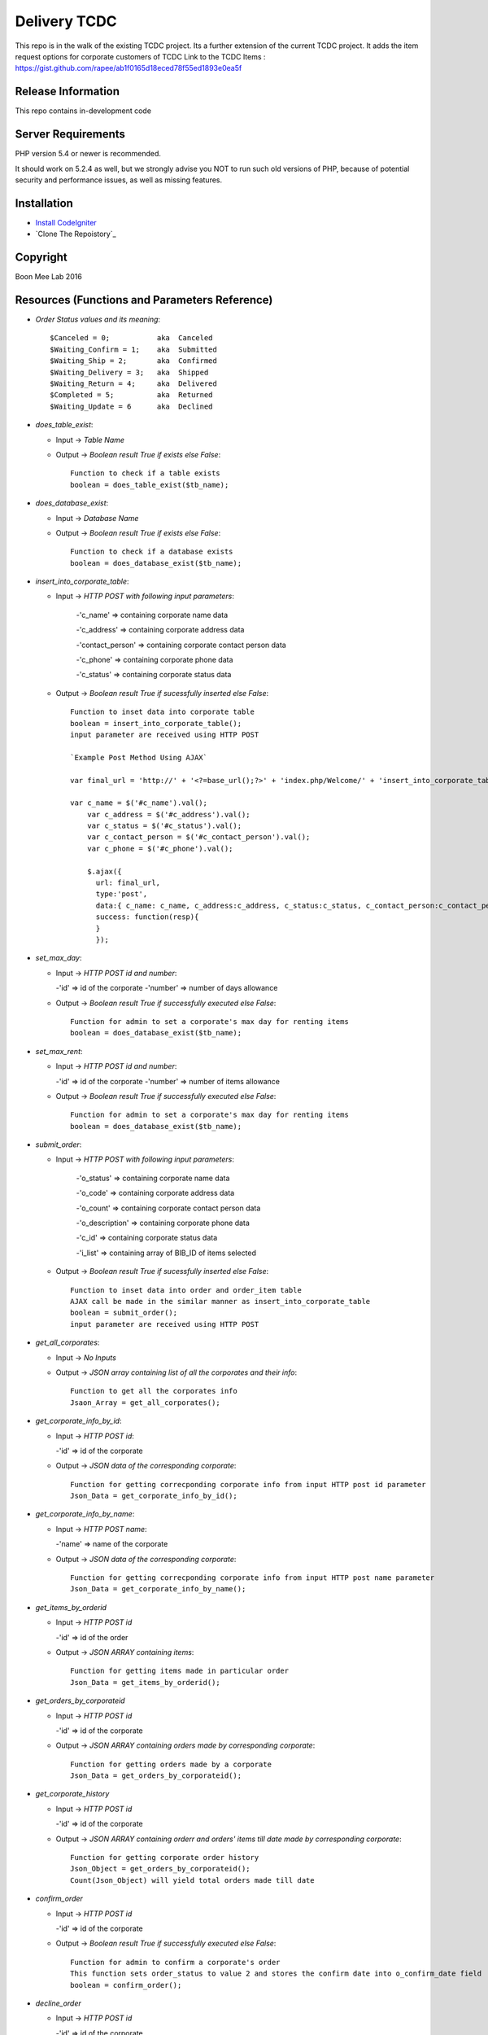 ###################
Delivery TCDC
###################

This repo is in the walk of the existing TCDC project.
Its a further extension of the current TCDC project.
It adds the item request options for corporate customers of TCDC
Link to the TCDC Items : https://gist.github.com/rapee/ab1f0165d18eced78f55ed1893e0ea5f

*******************
Release Information
*******************
This repo contains in-development code 

*******************
Server Requirements
*******************

PHP version 5.4 or newer is recommended.

It should work on 5.2.4 as well, but we strongly advise you NOT to run
such old versions of PHP, because of potential security and performance
issues, as well as missing features.

************
Installation
************
-  `Install CodeIgniter <http://www.codeigniter.com/user_guide/installation/index.html>`_
-  `Clone The Repoistory`_

***********
Copyright
***********
Boon Mee Lab 2016

***********************************************
Resources (Functions and Parameters Reference)
***********************************************
* `Order Status values and its meaning`::

       $Canceled = 0;           aka  Canceled
       $Waiting_Confirm = 1;    aka  Submitted
       $Waiting_Ship = 2;       aka  Confirmed 
       $Waiting_Delivery = 3;   aka  Shipped 
       $Waiting_Return = 4;     aka  Delivered
       $Completed = 5;          aka  Returned
       $Waiting_Update = 6      aka  Declined

* `does_table_exist`:

  - Input ->  *Table Name*
  - Output -> *Boolean result True if exists else False*::

       Function to check if a table exists
       boolean = does_table_exist($tb_name);

* `does_database_exist`:

  - Input ->  *Database Name*
  - Output -> *Boolean result True if exists else False*::

       Function to check if a database exists
       boolean = does_database_exist($tb_name);

* `insert_into_corporate_table`:

  - Input ->  *HTTP POST with following input parameters*:

  	-'c_name'          => containing corporate name data

    	-'c_address'       => containing corporate address data

    	-'contact_person'  => containing corporate contact person data

    	-'c_phone'         => containing corporate phone data

    	-'c_status'        => containing corporate status data
  - Output -> *Boolean result True if sucessfully inserted else False*::

       Function to inset data into corporate table
       boolean = insert_into_corporate_table();
       input parameter are received using HTTP POST

       `Example Post Method Using AJAX`
       
       var final_url = 'http://' + '<?=base_url();?>' + 'index.php/Welcome/' + 'insert_into_corporate_table';

       var c_name = $('#c_name').val();
	   var c_address = $('#c_address').val();
	   var c_status = $('#c_status').val();
	   var c_contact_person = $('#c_contact_person').val();
	   var c_phone = $('#c_phone').val();
	 
	   $.ajax({ 
	     url: final_url,
	     type:'post',
	     data:{ c_name: c_name, c_address:c_address, c_status:c_status, c_contact_person:c_contact_person,c_phone:c_phone},
	     success: function(resp){
	     }
	     }); 

* `set_max_day`:

  - Input ->  *HTTP POST id and number*:

    -'id'          => id of the corporate
    -'number'      => number of days allowance
  - Output -> *Boolean result True if successfully executed else False*::

       Function for admin to set a corporate's max day for renting items
       boolean = does_database_exist($tb_name);

* `set_max_rent`:

  - Input ->  *HTTP POST id and number*:

    -'id'          => id of the corporate
    -'number'      => number of items allowance 
  - Output -> *Boolean result True if successfully executed else False*::

       Function for admin to set a corporate's max day for renting items
       boolean = does_database_exist($tb_name);

* `submit_order`:

  - Input ->  *HTTP POST with following input parameters*:

		-'o_status'       => containing corporate name data

		-'o_code'         => containing corporate address data

		-'o_count'        => containing corporate contact person data

		-'o_description'  => containing corporate phone data

		-'c_id'           => containing corporate status data

		-'i_list'         => containing array of BIB_ID of items selected
  - Output -> *Boolean result True if sucessfully inserted else False*::

       Function to inset data into order and order_item table
       AJAX call be made in the similar manner as insert_into_corporate_table
       boolean = submit_order();
       input parameter are received using HTTP POST 

* `get_all_corporates`:

  - Input ->  *No Inputs*
  - Output -> *JSON array containing list of all the corporates and their info*::

       Function to get all the corporates info
       Jsaon_Array = get_all_corporates();

* `get_corporate_info_by_id`:

  - Input ->  *HTTP POST id*:

    -'id'          => id of the corporate
  - Output -> *JSON data of the corresponding corporate*::

       Function for getting correcponding corporate info from input HTTP post id parameter
       Json_Data = get_corporate_info_by_id();

* `get_corporate_info_by_name`:

  - Input ->  *HTTP POST name*:

    -'name'          => name of the corporate
  - Output -> *JSON data of the corresponding corporate*::

       Function for getting correcponding corporate info from input HTTP post name parameter
       Json_Data = get_corporate_info_by_name();

* `get_items_by_orderid`

  - Input ->  *HTTP POST id*

    -'id'          => id of the order
  - Output -> *JSON ARRAY containing items*::

       Function for getting items made in particular order
       Json_Data = get_items_by_orderid();

* `get_orders_by_corporateid`

  - Input ->  *HTTP POST id*

    -'id'          => id of the corporate
  - Output -> *JSON ARRAY containing orders made by corresponding corporate*::

       Function for getting orders made by a corporate
       Json_Data = get_orders_by_corporateid();

* `get_corporate_history`

  - Input ->  *HTTP POST id*

    -'id'          => id of the corporate
  - Output -> *JSON ARRAY containing orderr and orders' items till date made by corresponding corporate*::

       Function for getting corporate order history
       Json_Object = get_orders_by_corporateid();
       Count(Json_Object) will yield total orders made till date

* `confirm_order`

  - Input ->  *HTTP POST id*

    -'id'          => id of the corporate
  - Output -> *Boolean result True if successfully executed else False*::


       Function for admin to confirm a corporate's order
       This function sets order_status to value 2 and stores the confirm date into o_confirm_date field
       boolean = confirm_order();


* `decline_order`

  - Input ->  *HTTP POST id*

    -'id'          => id of the corporate
  - Output -> *Boolean result True if successfully executed else False*::


       Function for admin to decline a corporate's order
       This function sets order_status to value 6 and stores the decline date into o_decline_date field
       boolean = decline_order();


* `ship_order`

  - Input ->  *HTTP POST id*

    -'id'          => id of the corporate
  - Output -> *Boolean result True if successfully executed else False*::


       Function for admin to ship a corporate's order
       This function sets order_status to value 3 and stores the ship date into o_ship_date field
       boolean = ship_order();       

* `deliver_order`

  - Input ->  *HTTP POST id*

    -'id'          => id of the corporate
  - Output -> *Boolean result True if successfully executed else False*::


       Function for admin to deliver a corporate's order
       This function sets order_status to value 4 and stores the deliver date into o_deliver_date field
       boolean = deliver_order(); 

* `complete_order`

  - Input ->  *HTTP POST id*

    -'id'          => id of the corporate
  - Output -> *Boolean result True if successfully executed else False*::


       Function for admin to complete a corporate's order
       This function sets order_status to value 5 and stores the complete date into o_complete_date field. This is the last stage of the order cycle and means the items have been recieved back.
       boolean = complete_order();       
       
- `cancle_order`

  - Input ->  *HTTP POST id*

    -'id'          => id of the corporate
  - Output -> *Boolean result True if successfully executed else False*::


       Function for admin to cancles a corporate's order
       This function sets order_status to value 0 and stores the cancle date into o_cancle_date field.
       This resets the order. Means order is no more available. Hence new request must be made.
       boolean = cancle_order(); 


- `update_order_table`
	Input: 
	Output: 

*********************
Mock Data for Tables
*********************

Orders.sql Corporate.sql and Orders_Items.sql files can be found under application/models folder
These file can be imported into database manually or run a script to execute each line dynamically.
